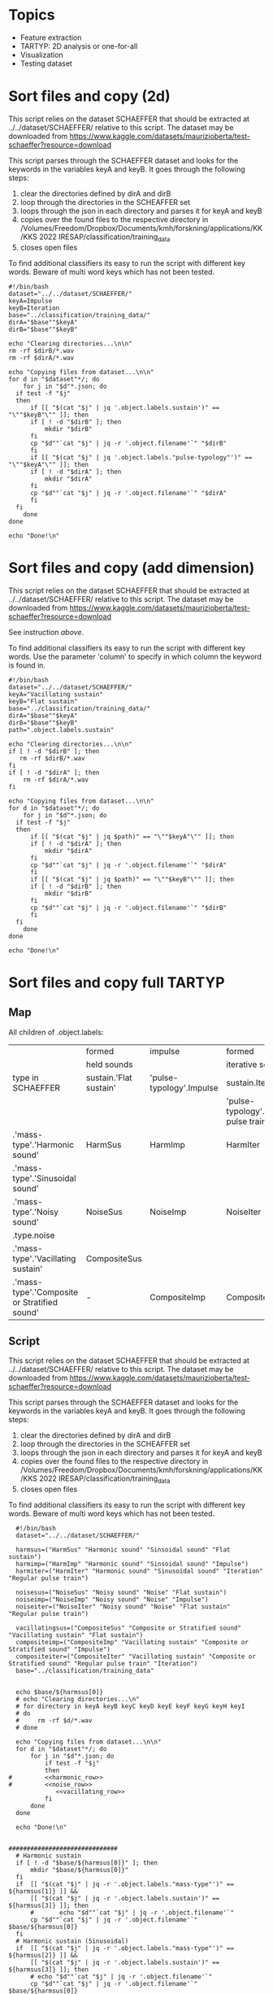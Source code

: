 * Topics
- Feature extraction
- TARTYP: 2D analysis or one-for-all
- Visualization
- Testing dataset

  
* Sort files and copy (2d)

This script relies on the dataset SCHAEFFER that should be extracted at ../../dataset/SCHAEFFER/ relative to this script. The dataset may be downloaded from https://www.kaggle.com/datasets/maurizioberta/test-schaeffer?resource=download

This script parses through the SCHAEFFER dataset and looks for the keywords in the variables keyA and keyB. It goes through the following steps:
1. clear the directories defined by dirA and dirB
2. loop through the directories in the SCHEAFFER set
3. loops through the json in each directory and parses it for keyA and keyB
4. copies over the found files to the respective directory in /Volumes/Freedom/Dropbox/Documents/kmh/forskning/applications/KK/KKS 2022 IRESAP/classification/training_data
5. closes open files

To find additional classifiers its easy to run the script with different key words. Beware of multi word keys which has not been tested.

#+begin_src shell :results output :tangle ./import_data.sh
  #!/bin/bash
  dataset="../../dataset/SCHAEFFER/"
  keyA=Impulse
  keyB=Iteration
  base="../classification/training_data/"
  dirA="$base""$keyA"
  dirB="$base""$keyB"

  echo "Clearing directories...\n\n"
  rm -rf $dirB/*.wav
  rm -rf $dirA/*.wav

  echo "Copying files from dataset...\n\n"
  for d in "$dataset"*/; do
      for j in "$d"*.json; do
  	if test -f "$j"
  	then
  	    if [[ "$(cat "$j" | jq '.object.labels.sustain')" == "\""$keyB"\"" ]]; then
  		if [ ! -d "$dirB" ]; then
  		    mkdir "$dirB"
  		fi
  		cp "$d""`cat "$j" | jq -r '.object.filename'`" "$dirB"
  	    fi
  	    if [[ "$(cat "$j" | jq '.object.labels."pulse-typology"')" == "\""$keyA"\"" ]]; then
  		if [ ! -d "$dirA" ]; then
  		    mkdir "$dirA"
  		fi
  		cp "$d""`cat "$j" | jq -r '.object.filename'`" "$dirA"
  	    fi
  	fi
      done
  done

  echo "Done!\n"
#+end_src

#+RESULTS:
: Clearing directories...\n\n
: Copying files from dataset...\n\n
: Done!\n

* Sort files and copy (add dimension)
This script relies on the dataset SCHAEFFER that should be extracted at ../../dataset/SCHAEFFER/ relative to this script. The dataset may be downloaded from https://www.kaggle.com/datasets/maurizioberta/test-schaeffer?resource=download

See instruction [[*Sort files and copy (2d)][above]].

To find additional classifiers its easy to run the script with different key words. Use the parameter 'column' to specify in which column the keyword is found in.

#+begin_src shell :results output :tangle ./import_data.sh
  #!/bin/bash
  dataset="../../dataset/SCHAEFFER/"
  keyA="Vacillating sustain"
  keyB="Flat sustain"
  base="../classification/training_data/"
  dirA="$base""$keyA"
  dirB="$base""$keyB"
  path=".object.labels.sustain"

  echo "Clearing directories...\n\n"
  if [ ! -d "$dirB" ]; then
     rm -rf $dirB/*.wav
  fi
  if [ ! -d "$dirA" ]; then
      rm -rf $dirA/*.wav
  fi

  echo "Copying files from dataset...\n\n"
  for d in "$dataset"*/; do
      for j in "$d"*.json; do
  	if test -f "$j"
  	then
  	    if [[ "$(cat "$j" | jq $path)" == "\""$keyA"\"" ]]; then
  		if [ ! -d "$dirA" ]; then
  		    mkdir "$dirA"
  		fi
  		cp "$d""`cat "$j" | jq -r '.object.filename'`" "$dirA"
  	    fi
  	    if [[ "$(cat "$j" | jq $path)" == "\""$keyB"\"" ]]; then
  		if [ ! -d "$dirB" ]; then
  		    mkdir "$dirB"
  		fi
  		cp "$d""`cat "$j" | jq -r '.object.filename'`" "$dirB"
  	    fi
  	fi
      done
  done

  echo "Done!\n"
#+end_src

* Sort files and copy full TARTYP
** Map
All children of .object.labels:
|                                              | formed                 | impulse                  | formed                                 |
|                                              | held sounds            |                          | iterative sounds                       |
|----------------------------------------------+------------------------+--------------------------+----------------------------------------|
| type in SCHAEFFER                            | sustain.'Flat sustain' | 'pulse-typology'.Impulse | sustain.Iteration                      |
|                                              |                        |                          | 'pulse-typology'.'Regular pulse train' |
|----------------------------------------------+------------------------+--------------------------+----------------------------------------|
| .'mass-type'.'Harmonic sound'                | HarmSus                | HarmImp                  | HarmIter                               |
| .'mass-type'.'Sinusoidal sound'              |                        |                          |                                        |
|----------------------------------------------+------------------------+--------------------------+----------------------------------------|
| .'mass-type'.'Noisy sound'                   | NoiseSus               | NoiseImp                 | NoiseIter                              |
| .type.noise                                  |                        |                          |                                        |
|----------------------------------------------+------------------------+--------------------------+----------------------------------------|
| .'mass-type'.'Vacillating sustain'           | CompositeSus           |                          |                                        |
| .'mass-type'.'Composite or Stratified sound' | -                      | CompositeImp             | CompositeIter                          |
|----------------------------------------------+------------------------+--------------------------+----------------------------------------|
** Script

This script relies on the dataset SCHAEFFER that should be extracted at ../../dataset/SCHAEFFER/ relative to this script. The dataset may be downloaded from https://www.kaggle.com/datasets/maurizioberta/test-schaeffer?resource=download

This script parses through the SCHAEFFER dataset and looks for the keywords in the variables keyA and keyB. It goes through the following steps:
1. clear the directories defined by dirA and dirB
2. loop through the directories in the SCHEAFFER set
3. loops through the json in each directory and parses it for keyA and keyB
4. copies over the found files to the respective directory in /Volumes/Freedom/Dropbox/Documents/kmh/forskning/applications/KK/KKS 2022 IRESAP/classification/training_data
5. closes open files

To find additional classifiers its easy to run the script with different key words. Beware of multi word keys which has not been tested.

#+begin_src shell :results output :tangle ./import_main.sh :noweb yes
    #!/bin/bash
    dataset="../../dataset/SCHAEFFER/"

    harmsus=("HarmSus" "Harmonic sound" "Sinsoidal sound" "Flat sustain")
    harmimp=("HarmImp" "Harmonic sound" "Sinsoidal sound" "Impulse")
    harmiter=("HarmIter" "Harmonic sound" "Sinusoidal sound" "Iteration" "Regular pulse train")
    
    noisesus=("NoiseSus" "Noisy sound" "Noise" "Flat sustain")
    noiseimp=("NoiseImp" "Noisy sound" "Noise" "Impulse")
    noiseiter=("NoiseIter" "Noisy sound" "Noise" "Flat sustain"  "Regular pulse train")
    
    vacillatingsus=("CompositeSus" "Composite or Stratified sound" "Vacillating sustain" "Flat sustain")
    compositeimp=("CompositeImp" "Vacillating sustain" "Composite or Stratified sound" "Impulse")
    compositeiter=("CompositeIter" "Vacillating sustain" "Composite or Stratified sound" "Regular pulse train" "Iteration")
    base="../classification/training_data"


    echo $base/${harmsus[0]}
    # echo "Clearing directories...\n"
    # for directory in keyA keyB keyC keyD keyE keyF keyG keyH keyI
    # do
    #     rm -rf $d/*.wav
    # done

    echo "Copying files from dataset...\n\n"
    for d in "$dataset"*/; do
        for j in "$d"*.json; do
            if test -f "$j"
            then
  #  	    <<harmonic_row>>
  #   	    <<noise_row>>
               <<vacillating_row>>
            fi
        done
    done

    echo "Done!\n"
#+end_src

#+RESULTS:
: ../classification/training_data/HarmSus
: Copying files from dataset...\n\n
: Done!\n

#+name: harmonic_row
#+begin_src shell :results outpu :n oweb yes

  ##############################
    # Harmonic sustain
    if [ ! -d "$base/${harmsus[0]}" ]; then
        mkdir "$base/${harmsus[0]}"
    fi
    if  [[ "$(cat "$j" | jq -r '.object.labels."mass-type"')" == ${harmsus[1]} ]] &&
    	[[ "$(cat "$j" | jq -r '.object.labels.sustain')" == ${harmsus[3]} ]]; then
        #  		echo "$d""`cat "$j" | jq -r '.object.filename'`"
        cp "$d""`cat "$j" | jq -r '.object.filename'`" $base/${harmsus[0]}
    fi
    # Harmonic sustain (Sinusoidal)
    if  [[ "$(cat "$j" | jq -r '.object.labels."mass-type"')" == ${harmsus[2]} ]] &&
    	[[ "$(cat "$j" | jq -r '.object.labels.sustain')" == ${harmsus[3]} ]]; then
        # echo "$d""`cat "$j" | jq -r '.object.filename'`"
        cp "$d""`cat "$j" | jq -r '.object.filename'`" $base/${harmsus[0]}
    fi
    ##############################
    # Harmonic impulse
    if [ ! -d "$base/${harmimp[0]}" ]; then
        mkdir "$base/${harmimp[0]}"
    fi
    if  [[ "$(cat "$j" | jq -r '.object.labels."mass-type"')" == ${harmimp[1]} ]] &&
    	[[ "$(cat "$j" | jq -r '.object.labels."pulse-typology"')" == ${harmimp[3]} ]]; then
        #        		echo "HarmImp" "$d""`cat "$j" | jq -r '.object.filename'`"
        cp "$d""`cat "$j" | jq -r '.object.filename'`" $base/${harmimp[0]}
    fi
    if  [[ "$(cat "$j" | jq -r '.object.labels."mass-type"')" == ${harmimp[2]} ]] &&
    	[[ "$(cat "$j" | jq -r '.object.labels."pulse-typology"')" == ${harmimp[3]} ]]; then
        # echo "HarmImp" "$d""`cat "$j" | jq -r '.object.filename'`"
        cp "$d""`cat "$j" | jq -r '.object.filename'`" $base/${harmimp[0]}
    fi
    ##############################
    # Harmonic iteration
    if [ ! -d "$base/${harmiter[0]}" ]; then
        mkdir "$base/${harmiter[0]}"
    fi
    if  [[ "$(cat "$j" | jq -r '.object.labels."mass-type"')" == ${harmiter[1]} ]] &&
    	[[ "$(cat "$j" | jq -r '.object.labels.sustain')" == ${harmiter[3]} ]]; then

        # echo "Harmiter0" "$d""`cat "$j" | jq -r '.object.filename'`"
        cp "$d""`cat "$j" | jq -r '.object.filename'`" $base/${harmiter[0]}
    fi
    if  [[ "$(cat "$j" | jq -r '.object.labels."mass-type"')" == ${harmiter[2]} ]] &&
    	[[ "$(cat "$j" | jq -r '.object.labels.sustain')" == ${harmiter[3]} ]]; then
        # echo "HarmIter1" "$d""`cat "$j" | jq -r '.object.filename'`"
        cp "$d""`cat "$j" | jq -r '.object.filename'`" $base/${harmiter[0]}
    fi
    if  [[ "$(cat "$j" | jq -r '.object.labels."mass-type"')" == ${harmiter[1]} ]] &&
    	[[ "$(cat "$j" | jq -r '.object.labels."pulse-typology"')" == ${harmiter[4]} ]]; then
        # echo "HarmIter2" "$d""`cat "$j" | jq -r '.object.filename'`"
        cp "$d""`cat "$j" | jq -r '.object.filename'`" $base/${harmiter[0]}
    fi
#+end_src

#+name: noise_row
#+begin_src shell :results output :noweb yes
  ##############################
  # Noise sustain
  if [ ! -d "$base/${noisesus[0]}" ]; then
      mkdir "$base/${noisesus[0]}"
  fi
  if  [[ "$(cat "$j" | jq -r '.object.labels."mass-type"')" == ${noisesus[1]} ]] &&
      	[[ "$(cat "$j" | jq -r '.object.labels.sustain')" == ${noisesus[3]} ]]; then
      # echo "Noisesus0" "$d""`cat "$j" | jq -r '.object.filename'`"
      cp "$d""`cat "$j" | jq -r '.object.filename'`" $base/${noisesus[0]}
  fi
  if  [[ "$(cat "$j" | jq -r '.object.labels.type')" == *${noisesus[2]}* ]] &&
      	[[ "$(cat "$j" | jq -r '.object.labels.sustain')" == ${noisesus[3]} ]]; then
      # echo "Noisesus1" "$d""`cat "$j" | jq -r '.object.filename'`"
      cp "$d""`cat "$j" | jq -r '.object.filename'`" $base/${noisesus[0]}
  fi
  ##############################
  # Noise impulse
  if [ ! -d "$base/${noiseimp[0]}" ]; then
      mkdir "$base/${noiseimp[0]}"
  fi
  if  [[ "$(cat "$j" | jq -r '.object.labels."mass-type"')" == ${noiseimp[1]} ]] &&
      	[[ "$(cat "$j" | jq -r '.object.labels."pulse-typology"')" == ${noiseimp[3]} ]]; then
      # echo "Noiseimp0" "$d""`cat "$j" | jq -r '.object.filename'`"
      cp "$d""`cat "$j" | jq -r '.object.filename'`" $base/${noiseimp[0]}
  fi
  if  [[ "$(cat "$j" | jq -r '.object.labels.type')" == *${noiseimp[2]}* ]] &&
      	[[ "$(cat "$j" | jq -r '.object.labels."pulse-typology"')" == ${noiseimp[3]} ]]; then
      # echo "Noiseimp1" "$d""`cat "$j" | jq -r '.object.filename'`"
      cp "$d""`cat "$j" | jq -r '.object.filename'`" $base/${noiseimp[0]}
  fi
  ##############################
  # Noise iteration
  if [ ! -d "$base/${noiseiter[0]}" ]; then
      mkdir "$base/${noiseiter[0]}"
  fi
  if  [[ "$(cat "$j" | jq -r '.object.labels."mass-type"')" == ${noiseiter[1]} ]] &&
      	[[ "$(cat "$j" | jq -r '.object.labels.sustain')" == ${noiseiter[3]} ]]; then
      # echo "Noiseiter0" "$d""`cat "$j" | jq -r '.object.filename'`"
      cp "$d""`cat "$j" | jq -r '.object.filename'`" $base/${noiseiter[0]}
  fi
  if  [[ "$(cat "$j" | jq -r '.object.labels.type')" == *${noiseiter[2]}* ]] &&
      	[[ "$(cat "$j" | jq -r '.object.labels.sustain')" == ${noiseiter[3]} ]]; then
      # echo "Noiseiter1" "$d""`cat "$j" | jq -r '.object.filename'`"
      cp "$d""`cat "$j" | jq -r '.object.filename'`" $base/${noiseiter[0]}
  fi
  if  [[ "$(cat "$j" | jq -r '.object.labels."mass-type"')" == ${noiseiter[1]} ]] &&
      	[[ "$(cat "$j" | jq -r '.object.labels."pulse-typology"')" == ${noiseiter[4]} ]]; then
      # echo "Noiseiter2" "$d""`cat "$j" | jq -r '.object.filename'`"
      cp "$d""`cat "$j" | jq -r '.object.filename'`" $base/${noiseiter[0]}
  fi
#+end_src

#+RESULTS:
#+name: vacillating_row
#+begin_src shell :noweb yes
  ##############################
  # Noise sustain
  if [ ! -d "$base/${vacillatingsus[0]}" ]; then
      mkdir "$base/${vacillatingsus[0]}"
  fi
  if  [[ "$(cat "$j" | jq -r '.object.labels."mass-type"')" == ${vacillatingsus[1]} ]] &&
      	[[ "$(cat "$j" | jq -r '.object.labels.sustain')" == ${vacillatingsus[3]} ]]; then
      # echo "Vacillatingsus0" "$d""`cat "$j" | jq -r '.object.filename'`"
      cp "$d""`cat "$j" | jq -r '.object.filename'`" $base/${vacillatingsus[0]}
  fi
  if  [[ "$(cat "$j" | jq -r '.object.labels."mass-type"')" == *${vacillatingsus[1]}* ]] &&
      	[[ "$(cat "$j" | jq -r '.object.labels.sustain')" == ${vacillatingsus[2]} ]]; then
      # echo "Vacillatingsus1" "$d""`cat "$j" | jq -r '.object.filename'`"
      cp "$d""`cat "$j" | jq -r '.object.filename'`" $base/${vacillatingsus[0]}
  fi
  ##############################
  # Noise impulse
  if [ ! -d "$base/${compositeimp[0]}" ]; then
      mkdir "$base/${compositeimp[0]}"
  fi
  if  [[ "$(cat "$j" | jq -r '.object.labels.sustain')" == ${compositeimp[1]} ]] &&
      	[[ "$(cat "$j" | jq -r '.object.labels."pulse-typology"')" == ${compositeimp[3]} ]]; then
      # echo "Compositeimp0" "$d""`cat "$j" | jq -r '.object.filename'`"
      cp "$d""`cat "$j" | jq -r '.object.filename'`" $base/${compositeimp[0]}
  fi
  if  [[ "$(cat "$j" | jq -r '.object.labels."mass-type"')" == *${compositeimp[2]}* ]] &&
      	[[ "$(cat "$j" | jq -r '.object.labels."pulse-typology"')" == ${compositeimp[3]} ]]; then
      # echo "Compositeimp1" "$d""`cat "$j" | jq -r '.object.filename'`"
      cp "$d""`cat "$j" | jq -r '.object.filename'`" $base/${compositeimp[0]}
  fi
  ##############################
  # Noise iteration
  if [ ! -d "$base/${compositeiter[0]}" ]; then
      mkdir "$base/${compositeiter[0]}"
  fi
  if  [[ "$(cat "$j" | jq -r '.object.labels.sustain')" == ${compositeiter[1]} ]] &&
      	[[ "$(cat "$j" | jq -r '.object.labels.sustain')" == ${compositeiter[4]} ]]; then
      # echo "Compositeiter0" "$d""`cat "$j" | jq -r '.object.filename'`"
      cp "$d""`cat "$j" | jq -r '.object.filename'`" $base/${compositeiter[0]}
  fi
  if  [[ "$(cat "$j" | jq -r '.object.labels."mass-type"')" == *${compositeiter[2]}* ]] &&
      	[[ "$(cat "$j" | jq -r '.object.labels."pulse-typology"')" == ${compositeiter[3]} ]]; then
      # echo "Compositeiter1" "$d""`cat "$j" | jq -r '.object.filename'`"
      cp "$d""`cat "$j" | jq -r '.object.filename'`" $base/${compositeiter[0]}
  fi
  if  [[ "$(cat "$j" | jq -r '.object.labels.sustain')" == ${compositeiter[1]} ]] &&
      	[[ "$(cat "$j" | jq -r '.object.labels."pulse-typology"')" == ${compositeiter[3]} ]]; then
      # echo "Compositeiter2" "$d""`cat "$j" | jq -r '.object.filename'`"
      cp "$d""`cat "$j" | jq -r '.object.filename'`" $base/${compositeiter[0]}
  fi

#+end_src

* SCHAEFFER database labels
#+begin_src json
  {
    "Type":{
        "0":"Soundscape",
        "1":"Drone",
        "2":"Chop",
        "3":"Sub",
        "4":"Glitch",
        "5":"Impact",
        "6":"Stab (attacco risonanza)",
        "7":"Synthesis",
        "8":"Vocal",
        "9":"Scratch",
        "10":"Crackle",
        "11":"Noise",
        "12":"Textural",
        "13":"Instrumental",
        "14":"Chirp",
        "15":"Percussive",
        "16":"Honk",
        "17":"Choral"
    },
    "Mass type":{
        "0":"Sinusoidal sound",
        "1":"Harmonic sound",
        "2":"Inharmonic sound",
        "3":"Cluster sound",
        "4":"Breathlike sound",
        "5":"Noisy sound",
        "6":"Composite or Stratified sound"
    },
    "Complexity":{
        "0":"Very simple element",
        "1":"Relatively simple element",
        "2":"Moderately complex element",
        "3":"Relatively complex element",
        "4":"Very complex element",
        "5":"Simple emergence from complex details"
    },
    "Onset":{
        "0":"Sharp onset",
        "1":"Marked onset",
        "2":"Flat onset",
        "3":"Swelled onset",
        "4":"Fade in"
    },
    "Sustain":{
        "0":"Flat sustain",
        "1":"Vacillating sustain",
        "2":"Ostinato",
        "3":"Decaying sustain",
        "4":"Uplifting sustain",
        "5":"Iteration",
        "6":"Accumulation"
    },
    "Offset":{
        "0":"Sharp ending",
        "1":"Marked ending",
        "2":"Flat ending",
        "3":"Soft ending",
        "4":"Laissez vibrer",
        "5":"Interrupted resonance",
        "6":"Fade out"
    },
    "Pulse typology":{
        "0":"Impulse",
        "1":"Regular pulse train",
        "2":"Irregular pulse train",
        "3":"No pulse"
    },
    "Processes":{
        "0":"Chorus",
        "1":"Tremolo",
        "2":"Distortion",
        "3":"Fuzzy",
        "4":"Granular",
        "5":"Loop",
        "6":"Bit reduction",
        "7":"Reverb",
        "8":"Filtered",
        "9":"Resonators",
        "10":"Flanger",
        "11":"Pitch-shift",
        "12":"Stretched",
        "13":"Delay",
        "14":"Eco",
        "15":"Vibrato",
        "16":"Filter Modulation",
        "17":"Glissando"
    },
    "Directionality":{
        "0":"Forward push",
        "1":"Evaded forward push",
        "2":"Suspended forward push",
        "3":"Backward push",
        "4":"Neutral"
    }
}

#+end_src

* Model
Extracted from here: https://medium.com/@oluyaled/audio-classification-using-deep-learning-and-tensorflow-a-step-by-step-guide-5327467ee9ab

#+begin_src python :results output value :tangle /Volumes/Freedom/Dropbox/Documents/kmh/forskning/applications/KK/KKS 2022 IRESAP/audio_classification/classification/model.py
  import os
  import librosa
  import numpy as np
  import tensorflow as tf
  import sys
  from tensorflow.keras.layers import Input, Conv2D, MaxPooling2D, Flatten, Dense
  from tensorflow.keras.models import Model
  from tensorflow.keras.optimizers import Adam
  from sklearn.model_selection import train_test_split
  from tensorflow.keras.utils import to_categorical
  from tensorflow.image import resize
  from tensorflow.keras.models import load_model

  # Define your folder structure
  cwd = os.getcwd()

  dir = '/Volumes/Freedom/Dropbox/Documents/kmh/forskning/applications/KK/KKS 2022 IRESAP/audio_classification/classification/'
  # Change this to cwd + '/' + when run as script.
  data_dir = os.path.join(dir, 'training_data')
  # classes = ['Impulse', 'Iteration', 'Vsustain', 'Fsustain']
  classes = ['HarmSus', 'HarmImp', 'HarmIter', 'NoiseSus', 'NoiseImp', 'NoiseIter', 'CompositeSus', 'CompositeImp', 'CompositeIter']
  print(data_dir)

  # Load and preprocess audio data
  def load_and_preprocess_data(data_dir, classes, target_shape=(256, 128)):
      data = []
      labels = []
      
      for i, class_name in enumerate(classes):
          class_dir = os.path.join(data_dir, class_name)
          for filename in os.listdir(class_dir):
              if filename.endswith('.wav'):
                  file_path = os.path.join(class_dir, filename)
                  audio_data, sample_rate = librosa.load(file_path, sr=None)
                  # Perform preprocessing (e.g., convert to Mel spectrogram and resize)
                  mel_spectrogram = librosa.feature.melspectrogram(y=audio_data, sr=sample_rate)
                  mel_spectrogram = resize(np.expand_dims(mel_spectrogram, axis=-1), target_shape)
                  data.append(mel_spectrogram)
                  labels.append(i)
                  
      return np.array(data), np.array(labels)

  # Split data into training and testing sets
  data, labels = load_and_preprocess_data(data_dir, classes)
  labels = to_categorical(labels, num_classes=len(classes))  # Convert labels to one-hot encoding
  X_train, X_test, y_train, y_test = train_test_split(data, labels, test_size=0.2, random_state=42)

  # Create a neural network model
  input_shape = X_train[0].shape
  input_layer = Input(shape=input_shape)
  x = Conv2D(32, (3, 3), activation='relu')(input_layer)
  x = MaxPooling2D((2, 2))(x)
  x = Conv2D(64, (3, 3), activation='relu')(x)
  x = MaxPooling2D((2, 2))(x)
  x = Flatten()(x)
  x = Dense(64, activation='relu')(x)
  output_layer = Dense(len(classes), activation='softmax')(x)
  model = Model(input_layer, output_layer)
#+end_src

#+RESULTS:

* Current directory
#+begin_src python :results value output
    import os
    cwd = os.getcwd() + "/code.org"
    file = print(os.path.basename(cwd))
    print(cwd)
#+end_src

#+RESULTS:
: code.org
: /Volumes/Freedom/Dropbox/Documents/kmh/forskning/applications/KK/KKS 2022 IRESAP/audio_classification/stuff/code.org
* Stuff
#+begin_src python :results value output
  import os
  import glob
  directory = "/Users/henrik_frisk/Documents/kmh/forskning/applications/KK/KKS 2022 IRESAP/audio_classification/classification/training_data"
  extension = "*.wav"

  for audio_file in glob.glob(os.path.join(directory, extension)):
          print(f"Found audio file {audio_file}")      
#+end_src

#+RESULTS:
: Found audio file /Users/henrik_frisk/Documents/kmh/forskning/applications/KK/KKS 2022 IRESAP/audio_classification/classification/training_data/pluck.wav
: Found audio file /Users/henrik_frisk/Documents/kmh/forskning/applications/KK/KKS 2022 IRESAP/audio_classification/classification/training_data/imp_005.wav
: Found audio file /Users/henrik_frisk/Documents/kmh/forskning/applications/KK/KKS 2022 IRESAP/audio_classification/classification/training_data/rhythm.wav
: Found audio file /Users/henrik_frisk/Documents/kmh/forskning/applications/KK/KKS 2022 IRESAP/audio_classification/classification/training_data/tone.wav
: Found audio file /Users/henrik_frisk/Documents/kmh/forskning/applications/KK/KKS 2022 IRESAP/audio_classification/classification/training_data/fsustain-1.wav
: Found audio file /Users/henrik_frisk/Documents/kmh/forskning/applications/KK/KKS 2022 IRESAP/audio_classification/classification/training_data/iter_009.wav
: Found audio file /Users/henrik_frisk/Documents/kmh/forskning/applications/KK/KKS 2022 IRESAP/audio_classification/classification/training_data/noise.wav

* Compiling the model
#+begin_src python :tangle /Volumes/Freedom/Dropbox/Documents/kmh/forskning/applications/KK/KKS 2022 IRESAP/audio_classification/classification/model.py
  model.compile(optimizer=Adam(learning_rate=0.001), loss='categorical_crossentropy', metrics=['accuracy'])
#+end_src

* Training the model
#+begin_src python :tangle /Volumes/Freedom/Dropbox/Documents/kmh/forskning/applications/KK/KKS 2022 IRESAP/audio_classification/classification/model.py
  model.fit(X_train, y_train, epochs=250, batch_size=64, validation_data=(X_test, y_test))
#+end_src

* Save the model
The 'dir' variable is a hack to handle emacs directories. This should be replaced by os.getcwd().
#+begin_src python :tangle /Volumes/Freedom/Dropbox/Documents/kmh/forskning/applications/KK/KKS 2022 IRESAP/audio_classification/classification/model.py
  import sys
#  file_name = sys.argv[1]
#  dir = os.getcwd()
  dir = '/Volumes/Freedom/Dropbox/Documents/kmh/forskning/applications/KK/KKS 2022 IRESAP/audio_classification/classification/'
  model.save(dir + 'audio_classification.keras')
#+end_src

#+RESULTS:

* Model evaluation
#+begin_src python :tangle /Volumes/Freedom/Dropbox/Documents/kmh/forskning/applications/KK/KKS 2022 IRESAP/audio_classification/classification/eval_model.py
  test_accuracy=model.evaluate(X_test,y_test,verbose=0)
  print(test_accuracy[1])
#+end_src

* Testing the model
This proves to be working with limited tests. Next thing to do is work out the optimal settings for analysis below. Especially the spectrogram settings and we should also test with other spectrograms than mel.

#+begin_src python :results value output :tangle /Volumes/Freedom/Dropbox/Documents/kmh/forskning/applications/KK/KKS 2022 IRESAP/audio_classification/classification/eval_model.py
  import glob
  # Load the saved model
  # dir = os.getcwd()
  dir = '/Volumes/Freedom/Dropbox/Documents/kmh/forskning/applications/KK/KKS 2022 IRESAP/audio_classification/classification/'
  model = load_model(dir + 'audio_classification.keras')

  # Define the target shape for input spectrograms
  target_shape = (128, 128)

  # Define your class labels
  classes = ['HarmSus', 'HarmImp', 'HarmIter', 'NoiseSus', 'NoiseImp', 'NoiseIter', 'CompositeSus', 'CompositeImp', 'CompositeIter']

  # Function to preprocess and classify an audio file
  def test_audio(file_path, model):
      # Load and preprocess the audio file
      audio_data, sample_rate = librosa.load(file_path, sr=None)
      audio_data = librosa.feature.melspectrogram(y=audio_data, sr=sample_rate)
      audio_data = resize(np.expand_dims(audio_data, axis=-1), target_shape)
      audio_data = tf.reshape(audio_data, (1,) + target_shape + (1,))
          
      # Make predictions
      predictions = model.predict(audio_data)
      
      # Get the class probabilities
      class_probabilities = predictions[0]
      
      # Get the predicted class index
      predicted_class_index = np.argmax(class_probabilities)
      
      return class_probabilities, predicted_class_index

  # Test an audio file
  test_audio_dir = '/Volumes/Freedom/Dropbox/Documents/kmh/forskning/applications/KK/KKS 2022 IRESAP/audio_classification/classification/training_data'

  extension = "*.wav"
  for test_audio_file in glob.glob(os.path.join(test_audio_dir, extension)):
      class_probabilities, predicted_class_index = test_audio(test_audio_file, model)

      # Display results for all classes
      for i, class_label in enumerate(classes):
          probability = class_probabilities[i]
          print(f'Class: {class_label}, Probability: {probability:.4f}')

      # Calculate and display the predicted class and accuracy
      predicted_class = classes[predicted_class_index]
      accuracy = class_probabilities[predicted_class_index]
      print(f'The audio {os.path.basename(test_audio_file)} is classified as: {predicted_class}')
      print(f'Accuracy: {accuracy:.4f}')
#+end_src

* Testing librosa features
#+name: plotme
#+begin_src python :session :results value :noweb yes :tangle test_audio.py :var myvar=3
  import os
  import librosa
  import numpy as np
  import matplotlib.pyplot as plt

  dir = '/Volumes/Freedom/Dropbox/Documents/kmh/forskning/applications/KK/KKS 2022 IRESAP/audio_classification/classification/training_data/'
  classes = ['Impulse', 'Iteration', 'Vsustain', 'Fsustain']
  data_dir = os.path.join(dir, classes[1])
  afile = os.path.join(data_dir, '2.wav')

  print(afile)
  y, sr = librosa.load(afile, sr=None)
#+end_src

#+RESULTS: plotme

** melspectrogram
#+begin_src python :noweb yes :tangle melspec.py 
  <<plotme>>
  
  S = librosa.feature.melspectrogram(y=y, sr=sr, n_mels=128, fmax=8000)

  fig, ax = plt.subplots()
  S_dB = librosa.power_to_db(S, ref=np.max)
  img = librosa.display.specshow(S_dB, x_axis='time', y_axis='mel', sr=sr, fmax=8000, ax=ax)
  fig.colorbar(img, ax=ax, format='%+2.0f dB')
  ax.set(title='Mel-frequency spectrogram')

  plt.show()
#+end_src

** mfcc
#+begin_src python :noweb yes :tangle mfcc.py
  <<plotme>>
  mfccs = librosa.feature.mfcc(y=y, sr=sr, n_mfcc=40)
  S = librosa.feature.melspectrogram(y=y, sr=sr, n_mels=128, fmax=8000)
  fig, ax = plt.subplots(nrows=2, sharex=True)
  img = librosa.display.specshow(librosa.power_to_db(S, ref=np.max),
                                 x_axis='time', y_axis='mel', fmax=8000,
                                 ax=ax[0])
  fig.colorbar(img, ax=[ax[0]])
  ax[0].set(title='Mel spectrogram')
  ax[0].label_outer()
  img = librosa.display.specshow(mfccs, x_axis='time', ax=ax[1])
  fig.colorbar(img, ax=[ax[1]])
  ax[1].set(title='MFCC')
  plt.show()
#+end_src

** beat detections
#+begin_src python :noweb yes :tangle beat.py
  <<plotme>>
  import scipy.stats
  onset_env = librosa.onset.onset_strength(y=y, sr=sr)
  pulse = librosa.beat.plp(onset_envelope=onset_env, sr=sr)
  # Or compute pulse with an alternate prior, like log-normal

  prior = scipy.stats.lognorm(loc=np.log(120), scale=120, s=1)
  pulse_lognorm = librosa.beat.plp(onset_envelope=onset_env, sr=sr,
                                   prior=prior)
  melspec = librosa.feature.melspectrogram(y=y, sr=sr)
  fig, ax = plt.subplots(nrows=3, sharex=True)
  librosa.display.specshow(librosa.power_to_db(melspec,
                                               ref=np.max),
                           x_axis='time', y_axis='mel', ax=ax[0])

  ax[0].set(title='Mel spectrogram')
  ax[0].label_outer()
  ax[1].plot(librosa.times_like(onset_env),
             librosa.util.normalize(onset_env),
             label='Onset strength')
  ax[1].plot(librosa.times_like(pulse),
              librosa.util.normalize(pulse),
               label='Predominant local pulse (PLP)')
  ax[1].set(title='Uniform tempo prior [30, 300]')
  ax[1].label_outer()
  ax[2].plot(librosa.times_like(onset_env),
               librosa.util.normalize(onset_env),
               label='Onset strength')
  ax[2].plot(librosa.times_like(pulse_lognorm),
               librosa.util.normalize(pulse_lognorm),
               label='Predominant local pulse (PLP)')
  ax[2].set(title='Log-normal tempo prior, mean=120', xlim=[5, 20])
  ax[2].legend()

  plt.show()
#+end_src

* Test result
A first quick run just testing two files, one in each category, was successful:

>>> 
1/1 ━━━━━━━━━━━━━━━━━━━━ 0s 30ms/step
>>> 
Class: Impulse, Probability: 0.9994
Class: Iteration, Probability: 0.0006
>>> 
The audio is classified as: Impulse
Accuracy: 0.9994
>>> 
>>> 
1/1 ━━━━━━━━━━━━━━━━━━━━ 0s 15ms/step
>>> 
Class: Impulse, Probability: 0.1112
Class: Iteration, Probability: 0.8888
The audio is classified as: Iteration
Accuracy: 0.8888
>>> 
